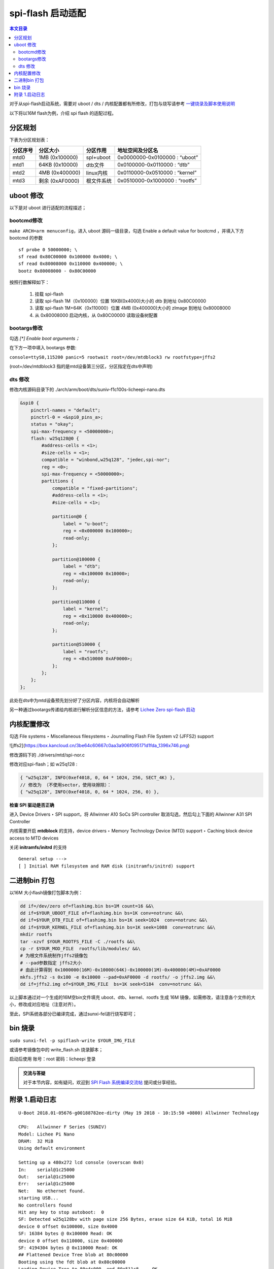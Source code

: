 spi-flash 启动适配
=====================================

.. contents:: 本文目录

对于从spi-flash启动系统，需要对 uboot / dts / 内核配置都有所修改，打包与烧写请参考 `一键烧录及脚本使用说明 <./onekey.html>`_ 

以下将以16M flash为例，介绍 spi flash 的适配过程。

分区规划
-------------------------------------

下表为分区规划表：

.. table:: 

    +--------+---------------+----------+------------------------------+
    |分区序号|   分区大小    | 分区作用 |       地址空间及分区名       |
    +========+===============+==========+==============================+
    |mtd0    |1MB (0x100000) |spl+uboot |0x0000000-0x0100000 : “uboot” |
    +--------+---------------+----------+------------------------------+
    |mtd1    |64KB (0x10000) |dtb文件   |0x0100000-0x0110000 : “dtb”   |
    +--------+---------------+----------+------------------------------+
    |mtd2    |4MB (0x400000) |linux内核 |0x0110000-0x0510000 : “kernel”|
    +--------+---------------+----------+------------------------------+
    |mtd3    |剩余 (0xAF0000)|根文件系统|0x0510000-0x1000000 : “rootfs”|
    +--------+---------------+----------+------------------------------+

uboot 修改
--------------------------------------

以下是对 uboot 进行适配的流程描述；

bootcmd修改
~~~~~~~~~~~~~~~~~~~~~~~~~~~~~~~~~~~~~~

``make ARCH=arm menuconfig``，进入 uboot 源码一级目录，勾选 Enable a default value for bootcmd ，并填入下方 bootcmd 的参数

:: 

   sf probe 0 50000000; \
   sf read 0x80C00000 0x100000 0x4000; \
   sf read 0x80008000 0x110000 0x400000; \
   bootz 0x80008000 - 0x80C00000

按照行数解释如下：

    1. 挂载 spi-flash
    2. 读取 spi-flash 1M（0x100000）位置 16KB(0x4000)大小的 dtb 到地址 0x80C00000
    3. 读取 spi-flash 1M+64K（0x110000）位置 4MB (0x400000)大小的 zImage 到地址 0x80008000
    4. 从 0x80008000 启动内核，从 0x80C00000 读取设备树配置

bootargs修改
~~~~~~~~~~~~~~~~~~~~~~~~~~~~~~~~~~~~~~~~

勾选 *[\*] Enable boot arguments；*

在下方一项中填入 bootargs 参数:

``console=ttyS0,115200 panic=5 rootwait root=/dev/mtdblock3 rw rootfstype=jffs2``

(root=/dev/mtdblock3 指的是mtd设备第三分区，分区指定在dts中声明)

dts 修改
~~~~~~~~~~~~~~~~~~~~~~~~~~~~~~~~~~~~~~~

修改内核源码目录下的 ./arch/arm/boot/dts/suniv-f1c100s-licheepi-nano.dts

.. code-block:: c

    &spi0 {
        pinctrl-names = "default";
        pinctrl-0 = <&spi0_pins_a>;
        status = "okay";
        spi-max-frequency = <50000000>;
        flash: w25q128@0 {
            #address-cells = <1>;
            #size-cells = <1>;
            compatible = "winbond,w25q128", "jedec,spi-nor";
            reg = <0>;
            spi-max-frequency = <50000000>;
            partitions {
                compatible = "fixed-partitions";
                #address-cells = <1>;
                #size-cells = <1>;

                partition@0 {
                    label = "u-boot";
                    reg = <0x000000 0x100000>;
                    read-only;
                };

                partition@100000 {
                    label = "dtb";
                    reg = <0x100000 0x10000>;
                    read-only;
                };

                partition@110000 {
                    label = "kernel";
                    reg = <0x110000 0x400000>;
                    read-only;
                };

                partition@510000 {
                    label = "rootfs";
                    reg = <0x510000 0xAF0000>;
                };
            };
        };
    };

此处在dts中为mtd设备预先划分好了分区内容，内核将会自动解析

另一种通过bootargs传递给内核进行解析分区信息的方法，请参考 `Lichee Zero spi-flash 启动 <http://zero.lichee.pro/%E7%B3%BB%E7%BB%9F%E5%BC%80%E5%8F%91/SPI_flash_build.html#id4>`_

内核配置修改
-------------------------------------

勾选 File systems ‣ Miscellaneous filesystems ‣ Journalling Flash File System v2 (JFFS2) support

![jffs2](https://box.kancloud.cn/3be64c60667c0aa3a906f095171d1fda_1396x746.png)

修改源码下的 ./drivers/mtd/spi-nor.c

修改对应spi-flash；如 w25q128 :

.. code-block:: c

    { "w25q128", INFO(0xef4018, 0, 64 * 1024, 256, SECT_4K) },
    // 修改为 （不使用sector，使用块擦除）：
    { "w25q128", INFO(0xef4018, 0, 64 * 1024, 256, 0) },

**检查 SPI 驱动是否正确**

进入 Device Drivers ‣ SPI support，将 Allwinner A10 SoCs SPI controller 取消勾选，然后勾上下面的 Allwinner A31 SPI Controller

内核需要开启 **mtdblock** 的支持，device drivers ‣ Memory Technology Device (MTD) support ‣ Caching block device access to MTD devices

关闭 **initramfs/initrd** 的支持

::

    General setup --->
    [ ] Initial RAM filesystem and RAM disk (initramfs/initrd) support

二进制bin 打包
-------------------------------------

以16M 大小flash镜像打包脚本为例：

.. code-block:: sh

    dd if=/dev/zero of=flashimg.bin bs=1M count=16 &&\
    dd if=$YOUR_UBOOT_FILE of=flashimg.bin bs=1K conv=notrunc &&\
    dd if=$YOUR_DTB_FILE of=flashimg.bin bs=1K seek=1024  conv=notrunc &&\
    dd if=$YOUR_KERNEL_FILE of=flashimg.bin bs=1K seek=1088  conv=notrunc &&\
    mkdir rootfs
    tar -xzvf $YOUR_ROOTFS_FILE -C ./rootfs &&\
    cp -r $YOUR_MOD_FILE  rootfs/lib/modules/ &&\
    # 为根文件系统制作jffs2镜像包
    # --pad参数指定 jffs2大小  
    # 由此计算得到 0x1000000(16M)-0x10000(64K)-0x100000(1M)-0x400000(4M)=0xAF0000
    mkfs.jffs2 -s 0x100 -e 0x10000 --pad=0xAF0000 -d rootfs/ -o jffs2.img &&\
    dd if=jffs2.img of=$YOUR_IMG_FILE  bs=1K seek=5184  conv=notrunc &&\

以上脚本通过对一个生成的16M空bin文件填充 uboot、dtb、kernel、rootfs 生成 16M 镜像，如需修改，请注意各个文件的大小，修改成对应地址（注意对齐）。

至此，SPI系统各部分已编译完成，通过sunxi-fel进行烧写即可；

bin 烧录
-------------------------------------

``sudo sunxi-fel -p spiflash-write $YOUR_IMG_FILE``

或请参考镜像包中的 write_flash.sh 烧录脚本；

启动后使用 账号：root 密码：licheepi 登录

.. admonition:: 交流与答疑

        对于本节内容，如有疑问，欢迎到 `SPI Flash 系统编译交流帖 <http://bbs.lichee.pro/d/31-spi-flash>`_ 提问或分享经验。

附录 1.启动日志
-------------------------------------

:: 

    U-Boot 2018.01-05676-g00188782ee-dirty (May 19 2018 - 10:15:50 +0800) Allwinner Technology

    CPU:   Allwinner F Series (SUNIV)
    Model: Lichee Pi Nano
    DRAM:  32 MiB
    Using default environment

    Setting up a 480x272 lcd console (overscan 0x0)
    In:    serial@1c25000
    Out:   serial@1c25000
    Err:   serial@1c25000
    Net:   No ethernet found.
    starting USB...
    No controllers found
    Hit any key to stop autoboot:  0 
    SF: Detected w25q128bv with page size 256 Bytes, erase size 64 KiB, total 16 MiB
    device 0 offset 0x100000, size 0x4000
    SF: 16384 bytes @ 0x100000 Read: OK
    device 0 offset 0x110000, size 0x400000
    SF: 4194304 bytes @ 0x110000 Read: OK
    ## Flattened Device Tree blob at 80c00000
    Booting using the fdt blob at 0x80c00000
    Loading Device Tree to 80e4c000, end 80e511c8 ... OK

    Starting kernel ...

    [    0.000000] Booting Linux on physical CPU 0x0
    [    0.000000] Linux version 4.15.0-next-20180202-licheepi-nano+ (biglion@biglion-MRC-WX0) (gcc version 7.2.0 (Ubuntu/Linaro 7.2.8
    [    0.000000] CPU: ARM926EJ-S [41069265] revision 5 (ARMv5TEJ), cr=0005317f
    [    0.000000] CPU: VIVT data cache, VIVT instruction cache
    [    0.000000] OF: fdt: Machine model: Lichee Pi Nano
    [    0.000000] Memory policy: Data cache writeback
    [    0.000000] random: fast init done
    [    0.000000] Built 1 zonelists, mobility grouping on.  Total pages: 8128
    [    0.000000] Kernel command line: console=ttyS0,115200 panic=5 rootwait root=/dev/mtdblock3 rw rootfstype=jffs2
    [    0.000000] Dentry cache hash table entries: 4096 (order: 2, 16384 bytes)
    [    0.000000] Inode-cache hash table entries: 2048 (order: 1, 8192 bytes)
    [    0.000000] Memory: 23752K/32768K available (5120K kernel code, 203K rwdata, 1148K rodata, 1024K init, 227K bss, 9016K reserve)
    [    0.000000] Virtual kernel memory layout:
    [    0.000000]     vector  : 0xffff0000 - 0xffff1000   (   4 kB)
    [    0.000000]     fixmap  : 0xffc00000 - 0xfff00000   (3072 kB)
    [    0.000000]     vmalloc : 0xc2800000 - 0xff800000   ( 976 MB)
    [    0.000000]     lowmem  : 0xc0000000 - 0xc2000000   (  32 MB)
    [    0.000000]     pkmap   : 0xbfe00000 - 0xc0000000   (   2 MB)
    [    0.000000]     modules : 0xbf000000 - 0xbfe00000   (  14 MB)
    [    0.000000]       .text : 0x(ptrval) - 0x(ptrval)   (6112 kB)
    [    0.000000]       .init : 0x(ptrval) - 0x(ptrval)   (1024 kB)
    [    0.000000]       .data : 0x(ptrval) - 0x(ptrval)   ( 204 kB)
    [    0.000000]        .bss : 0x(ptrval) - 0x(ptrval)   ( 228 kB)
    [    0.000000] SLUB: HWalign=32, Order=0-3, MinObjects=0, CPUs=1, Nodes=1
    [    0.000000] NR_IRQS: 16, nr_irqs: 16, preallocated irqs: 16
    [    0.000046] sched_clock: 32 bits at 24MHz, resolution 41ns, wraps every 89478484971ns
    [    0.000110] clocksource: timer: mask: 0xffffffff max_cycles: 0xffffffff, max_idle_ns: 79635851949 ns
    [    0.000639] Console: colour dummy device 80x30
    [    0.000726] Calibrating delay loop... 239.61 BogoMIPS (lpj=1198080)
    [    0.070218] pid_max: default: 32768 minimum: 301
    [    0.070625] Mount-cache hash table entries: 1024 (order: 0, 4096 bytes)
    [    0.070670] Mountpoint-cache hash table entries: 1024 (order: 0, 4096 bytes)
    [    0.071979] CPU: Testing write buffer coherency: ok
    [    0.073630] Setting up static identity map for 0x80100000 - 0x80100058
    [    0.075957] devtmpfs: initialized
    [    0.082006] clocksource: jiffies: mask: 0xffffffff max_cycles: 0xffffffff, max_idle_ns: 19112604462750000 ns
    [    0.082069] futex hash table entries: 256 (order: -1, 3072 bytes)
    [    0.082348] pinctrl core: initialized pinctrl subsystem
    [    0.084280] NET: Registered protocol family 16
    [    0.085543] DMA: preallocated 256 KiB pool for atomic coherent allocations
    [    0.087223] cpuidle: using governor menu
    [    0.105860] SCSI subsystem initialized
    [    0.106112] pps_core: LinuxPPS API ver. 1 registered
    [    0.106138] pps_core: Software ver. 5.3.6 - Copyright 2005-2007 Rodolfo Giometti <giometti@linux.it>
    [    0.106201] PTP clock support registered
    [    0.107872] clocksource: Switched to clocksource timer
    [    0.133110] NET: Registered protocol family 2
    [    0.134463] tcp_listen_portaddr_hash hash table entries: 512 (order: 0, 4096 bytes)
    [    0.134531] TCP established hash table entries: 1024 (order: 0, 4096 bytes)
    [    0.134585] TCP bind hash table entries: 1024 (order: 0, 4096 bytes)
    [    0.134629] TCP: Hash tables configured (established 1024 bind 1024)
    [    0.134920] UDP hash table entries: 256 (order: 0, 4096 bytes)
    [    0.134977] UDP-Lite hash table entries: 256 (order: 0, 4096 bytes)
    [    0.135483] NET: Registered protocol family 1
    [    0.137139] NetWinder Floating Point Emulator V0.97 (double precision)
    [    0.139083] Initialise system trusted keyrings
    [    0.139624] workingset: timestamp_bits=30 max_order=13 bucket_order=0
    [    0.152741] jffs2: version 2.2. (NAND) �© 2001-2006 Red Hat, Inc.
    [    0.166082] Key type asymmetric registered
    [    0.166121] Asymmetric key parser 'x509' registered
    [    0.166350] Block layer SCSI generic (bsg) driver version 0.4 loaded (major 251)
    [    0.166381] io scheduler noop registered
    [    0.166397] io scheduler deadline registered
    [    0.167159] io scheduler cfq registered (default)
    [    0.167198] io scheduler mq-deadline registered
    [    0.167216] io scheduler kyber registered
    [    0.178208] suniv-pinctrl 1c20800.pinctrl: initialized sunXi PIO driver
    [    0.337019] Serial: 8250/16550 driver, 8 ports, IRQ sharing disabled
    [    0.343487] console [ttyS0] disabled
    [    0.363782] 1c25000.serial: ttyS0 at MMIO 0x1c25000 (irq = 24, base_baud = 6250000) is a 16550A
    [    0.783896] console [ttyS0] enabled
    [    0.794166] panel-simple panel: panel supply power not found, using dummy regulator
    [    0.803443] SCSI Media Changer driver v0.25 
    [    0.811012] m25p80 spi0.0: w25q128 (16384 Kbytes)
    [    0.815738] spi0.0: parsing partitions cmdlinepart
    [    0.821589] spi0.0: got parser (null)
    [    0.825276] spi0.0: parsing partitions ofpart
    [    0.829740] spi0.0: got parser ofpart
    [    0.833455] spi0.0: parser ofpart: 4
    [    0.837028] 4 ofpart partitions found on MTD device spi0.0
    [    0.842567] Creating 4 MTD partitions on "spi0.0":
    [    0.847372] 0x000000000000-0x000000100000 : "u-boot"
    [    0.854799] 0x000000100000-0x000000110000 : "dtb"
    [    0.861985] 0x000000110000-0x000000510000 : "kernel"
    [    0.869390] 0x000000510000-0x000001000000 : "rootfs"
    [    0.877118] i2c /dev entries driver
    [    0.909420] sunxi-mmc 1c0f000.mmc: base:0xba9bd67d irq:20
    [    0.917713] NET: Registered protocol family 17
    [    0.922406] Key type dns_resolver registered
    [    0.928846] Loading compiled-in X.509 certificates
    [    0.942725] sun4i-drm display-engine: bound 1e60000.display-backend (ops 0xc0633630)
    [    0.950770] sun4i-tcon 1c0c000.lcd-controller: Missing LVDS properties, Please upgrade your DT
    [    0.959464] sun4i-tcon 1c0c000.lcd-controller: LVDS output disabled
    [    0.966603] sun4i-drm display-engine: bound 1c0c000.lcd-controller (ops 0xc0632848)
    [    0.974412] [drm] Supports vblank timestamp caching Rev 2 (21.10.2013).
    [    0.981082] [drm] No driver support for vblank timestamp query.
    [    1.015308] mmc0: queuing unknown CIS tuple 0x01 (3 bytes)
    [    1.022825] mmc0: queuing unknown CIS tuple 0x1a (5 bytes)
    [    1.026082] mmc0: queuing unknown CIS tuple 0x1b (8 bytes)
    [    1.033931] Console: switching to colour frame buffer device 60x34
    [    1.035256] mmc0: queuing unknown CIS tuple 0x80 (1 bytes)
    [    1.035333] mmc0: queuing unknown CIS tuple 0x81 (1 bytes)
    [    1.035398] mmc0: queuing unknown CIS tuple 0x82 (1 bytes)
    [    1.035458] mmc0: new high speed SDIO card at address 0001
    [    1.095728] sun4i-drm display-engine: fb0:  frame buffer device
    [    1.102801] [drm] Initialized sun4i-drm 1.0.0 20150629 for display-engine on minor 0
    [    1.111292] cfg80211: Loading compiled-in X.509 certificates for regulatory database
    [    1.127244] cfg80211: Loaded X.509 cert 'sforshee: 00b28ddf47aef9cea7'
    [    1.135027] platform regulatory.0: Direct firmware load for regulatory.db failed with error -2
    [    1.143760] cfg80211: failed to load regulatory.db
    [    1.220764] random: crng init done
    [    3.486017] VFS: Mounted root (jffs2 filesystem) on device 31:3.
    [    3.493872] devtmpfs: mounted
    [    3.501502] Freeing unused kernel memory: 1024K
    [   11.022364] esp8089: module is from the staging directory, the quality is unknown, you have been warned.
    [   11.039883] 
    [   11.039883] ***** EAGLE DRIVER VER:bdf5087c3deb*****
    [   11.039883] 
    [   11.050727] esp_sdio_dummy_probe enter
    [   11.268002] esp_sdio_init power up OK
    [   11.733562] esp_host:bdf5087c3deb
    [   11.733562] esp_target: e826c2b3c9fd 57 18202
    [   11.733562] 
    [   11.743109] first normal exit
    [   11.746382] esp_sdio_remove enter
    [   11.750154] sif_disable_irq release irq failed
    [   11.868249] eagle_sdio: probe of mmc0:0001:1 failed with error -110
    ifconfig: SIOCGIFFLAGS: No such device
    Starting logging: OK
    Initializing random number generator... done.
    [   12.568573] mmc0: card 0001 removed

Welcome to Lichee Pi
Lichee login: 
